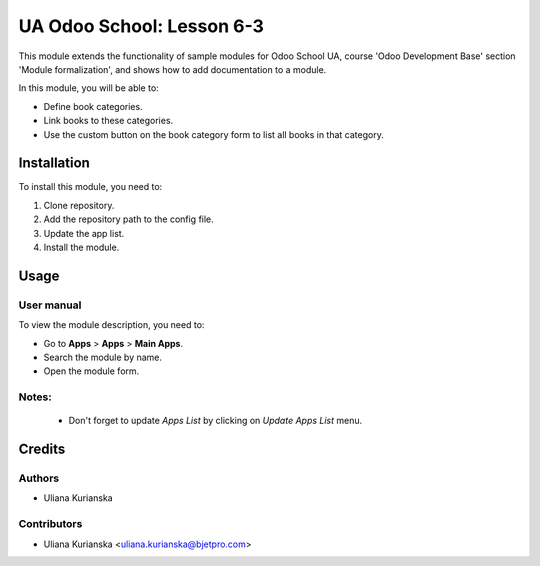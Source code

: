 ==========================
UA Odoo School: Lesson 6-3
==========================

This module extends the functionality of sample modules for Odoo School UA, course 'Odoo Development Base' section 'Module formalization', and shows how to add documentation to a module.

In this module, you will be able to:

- Define book categories.
- Link books to these categories.
- Use the custom button on the book category form to list all books in that category.

Installation
============

To install this module, you need to:

#. Clone repository.
#. Add the repository path to the config file.
#. Update the app list.
#. Install the module.


Usage
=====

User manual
-----------

To view the module description, you need to:

* Go to **Apps** > **Apps** > **Main Apps**.

* Search the module by name.

* Open the module form.

Notes:
------

  - Don't forget to update `Apps List` by clicking on `Update Apps List` menu.

Credits
=======

Authors
-------

* Uliana Kurianska

Contributors
------------

* Uliana Kurianska <uliana.kurianska@bjetpro.com>
